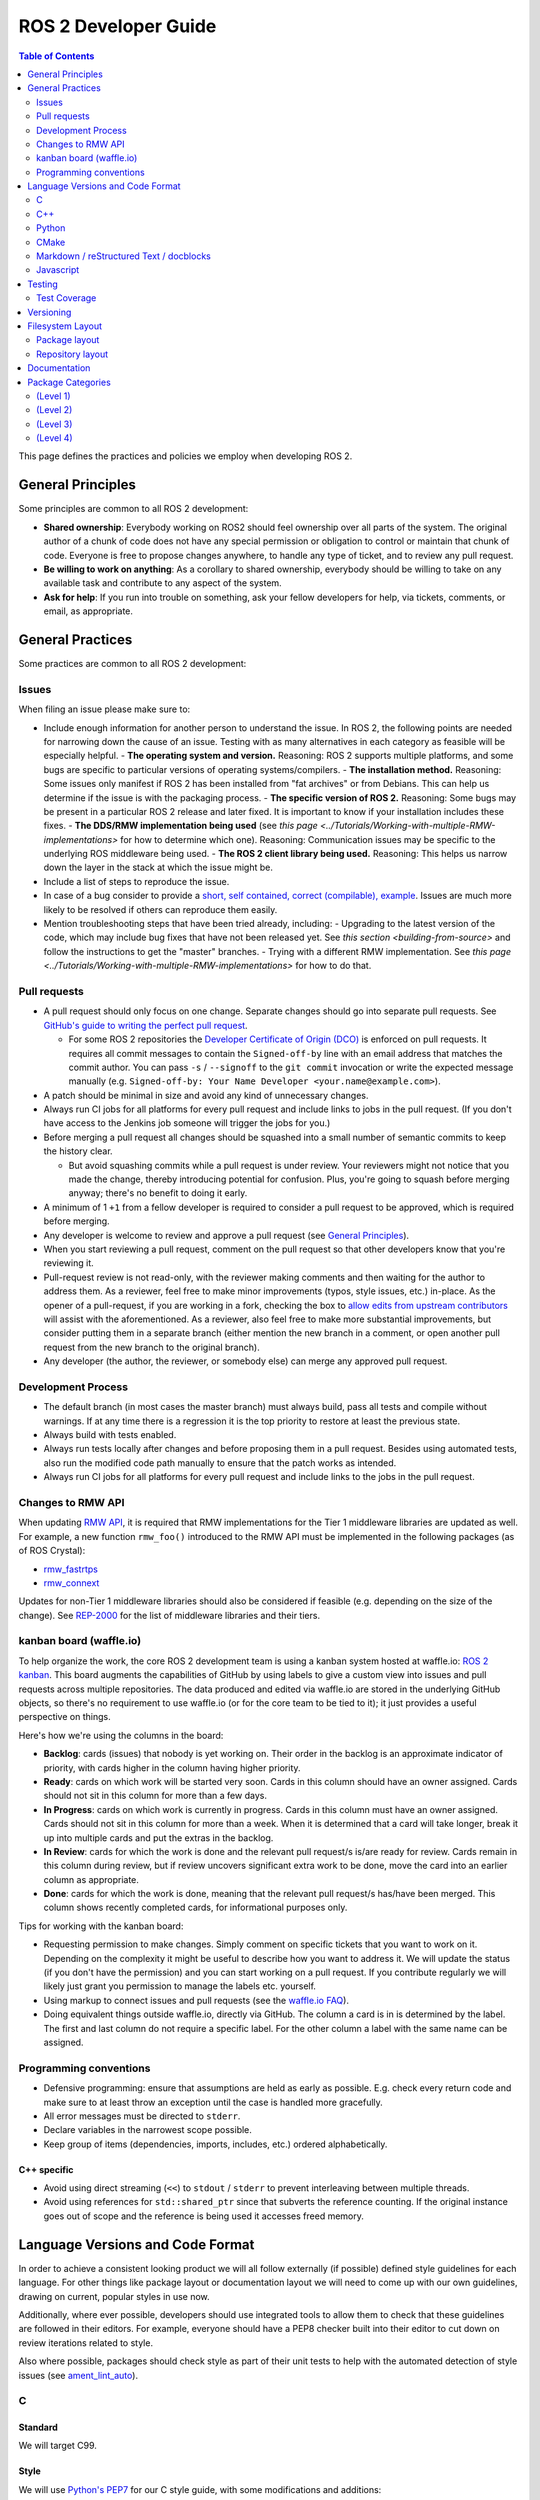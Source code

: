 .. redirect-from::

    Developer-Guide

ROS 2 Developer Guide
=====================

.. contents:: Table of Contents
   :depth: 2
   :local:

This page defines the practices and policies we employ when developing ROS 2.

General Principles
------------------

Some principles are common to all ROS 2 development:


* **Shared ownership**: Everybody working on ROS2 should feel ownership over all parts of the system.
  The original author of a chunk of code does not have any special permission or obligation to control or maintain that chunk of code.
  Everyone is free to propose changes anywhere, to handle any type of ticket, and to review any pull request.
* **Be willing to work on anything**: As a corollary to shared ownership, everybody should be willing to take on any available task and contribute to any aspect of the system.
* **Ask for help**: If you run into trouble on something, ask your fellow developers for help, via tickets, comments, or email, as appropriate.

General Practices
-----------------

Some practices are common to all ROS 2 development:

Issues
^^^^^^

When filing an issue please make sure to:

- Include enough information for another person to understand the issue.
  In ROS 2, the following points are needed for narrowing down the cause of an issue. Testing with as many alternatives in each category as feasible will be especially helpful.
  - **The operating system and version.** Reasoning: ROS 2 supports multiple platforms, and some bugs are specific to particular versions of operating systems/compilers.
  - **The installation method.** Reasoning: Some issues only manifest if ROS 2 has been installed from "fat archives" or from Debians. This can help us determine if the issue is with the packaging process.
  - **The specific version of ROS 2.** Reasoning: Some bugs may be present in a particular ROS 2 release and later fixed. It is important to know if your installation includes these fixes.
  - **The DDS/RMW implementation being used** (see `this page <../Tutorials/Working-with-multiple-RMW-implementations>` for how to determine which one). Reasoning: Communication issues may be specific to the underlying ROS middleware being used.
  - **The ROS 2 client library being used.** Reasoning: This helps us narrow down the layer in the stack at which the issue might be.

- Include a list of steps to reproduce the issue.
- In case of a bug consider to provide a `short, self contained, correct (compilable), example <http://sscce.org/>`__. Issues are much more likely to be resolved if others can reproduce them easily.
- Mention troubleshooting steps that have been tried already, including:
  - Upgrading to the latest version of the code, which may include bug fixes that have not been released yet. See `this section <building-from-source>` and follow the instructions to get the "master" branches.
  - Trying with a different RMW implementation. See `this page <../Tutorials/Working-with-multiple-RMW-implementations>` for how to do that.

Pull requests
^^^^^^^^^^^^^

* A pull request should only focus on one change.
  Separate changes should go into separate pull requests.
  See `GitHub's guide to writing the perfect pull request <https://github.com/blog/1943-how-to-write-the-perfect-pull-request>`__.

  * For some ROS 2 repositories the `Developer Certificate of Origin (DCO) <https://developercertificate.org/>`_ is enforced on pull requests.
    It requires all commit messages to contain the ``Signed-off-by`` line with an email address that matches the commit author.
    You can pass ``-s`` / ``--signoff`` to the ``git commit`` invocation or write the expected message manually (e.g. ``Signed-off-by: Your Name Developer <your.name@example.com>``).

* A patch should be minimal in size and avoid any kind of unnecessary changes.
* Always run CI jobs for all platforms for every pull request and include links to jobs in the pull request.
  (If you don't have access to the Jenkins job someone will trigger the jobs for you.)
* Before merging a pull request all changes should be squashed into a small number of semantic commits to keep the history clear.

  * But avoid squashing commits while a pull request is under review.
    Your reviewers might not notice that you made the change, thereby introducing potential for confusion.
    Plus, you're going to squash before merging anyway; there's no benefit to doing it early.

* A minimum of 1 ``+1`` from a fellow developer is required to consider a pull request to be approved, which is required before merging.
* Any developer is welcome to review and approve a pull request (see `General Principles`_).
* When you start reviewing a pull request, comment on the pull request so that other developers know that you're reviewing it.
* Pull-request review is not read-only, with the reviewer making comments and then waiting for the author to address them.
  As a reviewer, feel free to make minor improvements (typos, style issues, etc.) in-place.
  As the opener of a pull-request, if you are working in a fork, checking the box to `allow edits from upstream contributors <https://github.com/blog/2247-improving-collaboration-with-forks>`__ will assist with the aforementioned.
  As a reviewer, also feel free to make more substantial improvements, but consider putting them in a separate branch (either mention the new branch in a comment, or open another pull request from the new branch to the original branch).
* Any developer (the author, the reviewer, or somebody else) can merge any approved pull request.

Development Process
^^^^^^^^^^^^^^^^^^^

* The default branch (in most cases the master branch) must always build, pass all tests and compile without warnings.
  If at any time there is a regression it is the top priority to restore at least the previous state.
* Always build with tests enabled.
* Always run tests locally after changes and before proposing them in a pull request.
  Besides using automated tests, also run the modified code path manually to ensure that the patch works as intended.
* Always run CI jobs for all platforms for every pull request and include links to the jobs in the pull request.

Changes to RMW API
^^^^^^^^^^^^^^^^^^

When updating `RMW API <https://github.com/ros2/rmw>`__, it is required that RMW implementations for the Tier 1 middleware libraries are updated as well.
For example, a new function ``rmw_foo()`` introduced to the RMW API must be implemented in the following packages (as of ROS Crystal):

* `rmw_fastrtps <https://github.com/ros2/rmw_fastrtps/tree/master/rmw_fastrtps_cpp>`__
* `rmw_connext <https://github.com/ros2/rmw_connext>`__

Updates for non-Tier 1 middleware libraries should also be considered if feasible (e.g. depending on the size of the change).
See `REP-2000 <http://www.ros.org/reps/rep-2000.html#crystal-clemmys-december-2018-december-2019>`__ for the list of middleware libraries and their tiers.

kanban board (waffle.io)
^^^^^^^^^^^^^^^^^^^^^^^^

To help organize the work, the core ROS 2 development team is using a kanban system hosted at waffle.io: `ROS 2 kanban <https://waffle.io/ros2/ros2>`__.
This board augments the capabilities of GitHub by using labels to give a custom view into issues and pull requests across multiple repositories.
The data produced and edited via waffle.io are stored in the underlying GitHub objects, so there's no requirement to use waffle.io (or for the core team to be tied to it); it just provides a useful perspective on things.

Here's how we're using the columns in the board:

* **Backlog**: cards (issues) that nobody is yet working on.
  Their order in the backlog is an approximate indicator of priority, with cards higher in the column having higher priority.
* **Ready**: cards on which work will be started very soon.
  Cards in this column should have an owner assigned.
  Cards should not sit in this column for more than a few days.
* **In Progress**: cards on which work is currently in progress.
  Cards in this column must have an owner assigned.
  Cards should not sit in this column for more than a week.
  When it is determined that a card will take longer, break it up into multiple cards and put the extras in the backlog.
* **In Review**: cards for which the work is done and the relevant pull request/s is/are ready for review.
  Cards remain in this column during review, but if review uncovers significant extra work to be done, move the card into an earlier column as appropriate.
* **Done**: cards for which the work is done, meaning that the relevant pull request/s has/have been merged.
  This column shows recently completed cards, for informational purposes only.

Tips for working with the kanban board:

* Requesting permission to make changes. Simply comment on specific tickets that you want to work on it. Depending on the complexity it might be useful to describe how you want to address it. We will update the status (if you don't have the permission) and you can start working on a pull request. If you contribute regularly we will likely just grant you permission to manage the labels etc. yourself.
* Using markup to connect issues and pull requests (see the `waffle.io FAQ <https://github.com/waffleio/waffle.io/wiki/FAQs#prs-connect-keywords>`__).
* Doing equivalent things outside waffle.io, directly via GitHub. The column a card is in is determined by the label. The first and last column do not require a specific label. For the other column a label with the same name can be assigned.

Programming conventions
^^^^^^^^^^^^^^^^^^^^^^^

* Defensive programming: ensure that assumptions are held as early as possible.
  E.g. check every return code and make sure to at least throw an exception until the case is handled more gracefully.
* All error messages must be directed to ``stderr``.
* Declare variables in the narrowest scope possible.
* Keep group of items (dependencies, imports, includes, etc.) ordered alphabetically.

C++ specific
~~~~~~~~~~~~

* Avoid using direct streaming (``<<``) to ``stdout`` / ``stderr`` to prevent interleaving between multiple threads.
* Avoid using references for ``std::shared_ptr`` since that subverts the reference counting. If the original instance goes out of scope and the reference is being used it accesses freed memory.


Language Versions and Code Format
---------------------------------

In order to achieve a consistent looking product we will all follow externally (if possible) defined style guidelines for each language.
For other things like package layout or documentation layout we will need to come up with our own guidelines, drawing on current, popular styles in use now.

Additionally, where ever possible, developers should use integrated tools to allow them to check that these guidelines are followed in their editors.
For example, everyone should have a PEP8 checker built into their editor to cut down on review iterations related to style.

Also where possible, packages should check style as part of their unit tests to help with the automated detection of style issues (see `ament_lint_auto <https://github.com/ament/ament_lint/blob/master/ament_lint_auto/doc/index.rst>`__).

C
^

Standard
~~~~~~~~


We will target C99.

Style
~~~~~


We will use `Python's PEP7 <http://legacy.python.org/dev/peps/pep-0007/>`__ for our C style guide, with some modifications and additions:

* We will target C99, as we do not need to support C89 (as PEP7 recommends)

  * rationale: among other things it allows us to use both ``//`` and ``/* */`` style comments
  * rationale: C99 is pretty much ubiquitous now

* C++ style ``//`` comments are allowed
* Always place literals on the left hand side of comparison operators, e.g. ``0 == ret`` instead of ``ret == 0``

  * rationale: ``ret == 0`` too easily turns into ``ret = 0`` by accident

All of the following modifications only apply if we are not writing Python modules:

* Do not use ``Py_`` as a prefix for everything

  * instead use a CamelCase version of the package name or other appropriate prefix

* The stuff about documentation strings doesn't apply

We can use the `pep7 <https://github.com/mike-perdide/pep7>`__ python module for style checking. The editor integration seems slim, we may need to look into automated checking for C in more detail.

C++
^^^


Standard
~~~~~~~~


We will target C++14, using new built-in C++14 features over Boost equivalents where ever possible.

Style
~~~~~


We will use the `Google C++ Style Guide <https://google.github.io/styleguide/cppguide.html>`__, with some modifications:

Line Length
"""""""""""


* Our maximum line length is 100 characters.

Variable Naming
"""""""""""""""

* For global variables use lowercase with underscores prefixed with ``g_``

  * rationale: keep variable naming case consistent across the project
  * rationale: easy to tell the scope of a variable at a glance
  * consistency across languages

Function and Method Naming
""""""""""""""""""""""""""


* Google style guide says ``CamelCase``, but the C++ std library's style of ``snake_case`` is also allowed

  * rationale: ROS 2 core packages currently use ``snake_case``

    * reason: either an historical oversight or a personal preference that didn't get checked by the linter
    * reason for not changing: retroactively changing would be too disruptive
  * other considerations:

    * ``cpplint.py`` does not check this case (hard to enforce other than with review)
    * ``snake_case`` can result in more consistency across languages
  * specific guidance:

    * for existing projects, prefer the existing style
    * for new projects, either is acceptable, but a preference for matching related existing projects is advised
    * final decision is always developer discretion

      * special cases like function pointers, callable types, etc. may require bending the rules
    * Note that classes should still use ``CamelCase`` by default

Access Control
""""""""""""""


* Drop requirement for all class members to be private and therefore require accessors

  * rationale: this is overly constraining for user API design
  * we should prefer private members, only making them public when they are needed
  * we should consider using accessors before choosing to allow direct member access
  * we should have a good reason for allowing direct member access, other than because it is convenient for us

Exceptions
""""""""""


* Exceptions are allowed

  * rationale: this is a new code base, so the legacy argument doesn't apply to us
  * rationale: for user facing API's it is more idiomatic C++ to have exceptions
  * Exceptions in destructors should be explicitly avoided

* We should consider avoiding Exceptions if we intend to wrap the resulting API in C

  * rationale: it will make it easier to wrap in C
  * rationale: most of our dependencies in code we intend to wrap in C do not use exceptions anyways

Function-like Objects
"""""""""""""""""""""


* No restrictions on Lambda's or ``std::function`` or ``std::bind``

Boost
"""""


* Boost should be avoided until absolutely required

Comments and Doc Comments
"""""""""""""""""""""""""


* Use ``///`` and ``/** */`` comments for *documentation* purposes and ``//`` style comments for notes and general comments

  * Class and Function comments should use ``///`` and ``/** */`` style comments
  * rationale: these are recommended for Doxygen and Sphinx in C/C++
  * rationale: mixing ``/* */`` and ``//`` is convenient for block commenting out code which contains comments
  * Descriptions of how the code works or notes within classes and functions should use ``//`` style comments

Pointer Syntax Alignment
""""""""""""""""""""""""


* Use ``char * c;`` instead of ``char* c;`` or ``char *c;`` because of this scenario ``char* c, *d, *e;``

Class Privacy Keywords
""""""""""""""""""""""


* Do not put 1 space before ``public:``, ``private:``, or ``protected:``, it is more consistent for all indentions to be a multiple of 2

  * rationale: most editors don't like indentions which are not a multiple of the (soft) tab size
  * Use zero spaces before ``public:``, ``private:``, or ``protected:``, or 2 spaces
  * If you use 2 spaces before, indent other class statements by 2 additional spaces
  * Prefer zero spaces, i.e. ``public:``, ``private:``, or ``protected:`` in the same column as the class

Nested Templates
""""""""""""""""


* Never add whitespace to nested templates

  * Prefer ``set<list<string>>`` (C++11 feature) to ``set<list<string> >`` or ``set< list<string> >``

Always Use Braces
"""""""""""""""""


* Always use braces following ``if``, ``else``, ``do``, ``while``, and ``for``, even when the body is a single line.

  * rationale: less opportunity for visual ambiguity and for complications due to use of macros in the body

Open Versus Cuddled Braces
""""""""""""""""""""""""""


* Use open braces for ``function``, ``class``, and ``struct`` definitions, but cuddle braces on ``if``, ``else``, ``while``, ``for``, etc...

  * Exception: when an ``if`` (or ``while``, etc.) condition is long enough to require line-wrapping, then use an open brace (i.e., don't cuddle).

* When a function call cannot fit on one line, wrap at the open parenthesis (not in between arguments) and start them on the next line with a 2-space indent.  Continue with the 2-space indent on subsequent lines for more arguments.  (Note that the `Google style guide <https://google.github.io/styleguide/cppguide.html#Function_Calls>`__ is internally contradictory on this point.)

  * Same goes for ``if`` (and ``while``, etc.) conditions that are too long to fit on one line.

Examples
""""""""

This is OK:

.. code-block:: c++

   int main(int argc, char **argv)
   {
     if (condition) {
       return 0;
     } else {
       return 1;
     }
   }

   if (this && that || both) {
     ...
   }

   // Long condition; open brace
   if (
     this && that || both && this && that || both && this && that || both && this && that)
   {
     ...
   }

   // Short function call
   call_func(foo, bar);

   // Long function call; wrap at the open parenthesis
   call_func(
     foo, bar, foo, bar, foo, bar, foo, bar, foo, bar, foo, bar, foo, bar, foo, bar, foo, bar,
     foo, bar, foo, bar, foo, bar, foo, bar, foo, bar, foo, bar, foo, bar, foo, bar, foo, bar);

   // Very long function argument; separate it for readability
   call_func(
     bang,
     fooooooooooooooooooooooooooooooooooooooooooooooooooooooooooooo,
     bar, bat);

This is **not** OK:

.. code-block:: c++

   int main(int argc, char **argv) {
     return 0;
   }

   if (this &&
       that ||
       both) {
     ...
   }


Use open braces rather than excessive indention, e.g. for distinguishing constructor code from constructor initializer lists

This is OK:

.. code-block:: c++

   ReturnType LongClassName::ReallyReallyReallyLongFunctionName(
     Type par_name1,  // 2 space indent
     Type par_name2,
     Type par_name3)
   {
     DoSomething();  // 2 space indent
     ...
   }

   MyClass::MyClass(int var)
   : some_var_(var),
     some_other_var_(var + 1)
   {
     ...
     DoSomething();
     ...
   }

This is **not** OK, even weird (the google way?):

.. code-block:: c++

   ReturnType LongClassName::ReallyReallyReallyLongFunctionName(
       Type par_name1,  // 4 space indent
       Type par_name2,
       Type par_name3) {
     DoSomething();  // 2 space indent
     ...
   }

   MyClass::MyClass(int var)
       : some_var_(var),             // 4 space indent
         some_other_var_(var + 1) {  // lined up
     ...
     DoSomething();
     ...
   }

Linters
"""""""

Most of these styles and restrictions can be checked with a combination of Google's `cpplint.py <http://google-styleguide.googlecode.com/svn/trunk/cpplint/>`__ and `uncrustify <https://github.com/uncrustify/uncrustify>`__, though we may need to modify them slightly for our above changes.

We provide command line tools with custom configurations:

* `ament_cpplint <https://github.com/ament/ament_lint/blob/master/ament_cpplint/doc/index.rst>`__
* `ament_uncrustify <https://github.com/ament/ament_lint/blob/master/ament_uncrustify/doc/index.rst>`__: `configuration <https://github.com/ament/ament_lint/blob/master/ament_uncrustify/ament_uncrustify/configuration/ament_code_style.cfg>`__

We also run other tools to detect and eliminate as many warnings as possible.
Here's a non-exhaustive list of additional things we try to do on all of our packages:

* use compiler flags like ``-Wall -Wextra -Wpedantic``
* run static code analysis like ``cppcheck``, which we have integrated in `ament_cppcheck <https://github.com/ament/ament_lint/blob/master/ament_cppcheck/doc/index.rst>`__.

Python
^^^^^^

Version
~~~~~~~

We will target Python 3 for our development.

Style
~~~~~

We will use the `PEP8 guidelines <http://legacy.python.org/dev/peps/pep-0008/>`_ for code format.

We chose the following more precise rule where PEP 8 leaves some freedom:

* `We allow up to 100 character per line (fifth paragraph) <http://legacy.python.org/dev/peps/pep-0008/#maximum-line-length>`_.
* `We pick single quotes over double quotes as long as no escaping is necessary <http://legacy.python.org/dev/peps/pep-0008/#string-quotes>`_.

Tools like the ``(ament_)pep8`` Python package should be used in unit-test and/or editor integration for checking Python code style.

The pep8 configuration used in the linter is `here <https://github.com/ament/ament_lint/blob/master/ament_pep8/ament_pep8/configuration/ament_pep8.ini>`__.

Integration with editors:

* atom: https://atom.io/packages/linter-pep8
* emacs: http://kwbeam.com/emacs-for-python-i.html
* Sublime Text: https://sublime.wbond.net/packages/SublimeLinter-flake8
* vim: https://github.com/nvie/vim-flake8

CMake
^^^^^

Version
~~~~~~~

We will target CMake 3.5.

Style
~~~~~

Since there is not an existing CMake style guide we will define our own:

* Use lowercase keywords (functions and macros).
* Use empty ``else()`` and ``end...()`` commands.
* No whitespace before ``(``\ 's.
* Use two spaces of indention, do not use tabs.
* Do not use aligned indentation for parameters of multi-line macro invocations. Use two spaces only.
* Prefer functions with ``set(PARENT_SCOPE)`` to macros.
* When using macros prefix local variables with ``_`` or a reasonable prefix.

Markdown / reStructured Text / docblocks
^^^^^^^^^^^^^^^^^^^^^^^^^^^^^^^^^^^^^^^^

Style
~~~~~

The following rules to format text is intended to increase readability as well as versioning.

* *[.md, .rst only]* Each section title should be preceded by one empty line and succeeded by one empty line.

  * Rationale: It expedites to get an overview about the structure when screening the document.

* *[.rst only]* In reStructured Text the headings should follow the hierarchy described in the `Sphinx style guide <https://documentation-style-guide-sphinx.readthedocs.io/en/latest/style-guide.html#headings>`__:

  * ``#`` with overline (only once, used for the document title)
  * ``*`` with overline
  * ``=``
  * ``-``
  * ``^``
  * ``"``
  * Rationale: A consistent hierarchy expedites getting an idea about the nesting level when screening the document.

* *[any]* Each sentence must start on a new line.

  * Rationale: For longer paragraphs a single change in the beginning makes the diff unreadable since it carries forward through the whole paragraph.

* *[any]* Each sentence can optionally be wrapped to keep each line short.
* *[any]* The lines should not have any trailing white spaces.
* *[.md, .rst only]* A code block must be preceded and succeeded by an empty line.

  * Rationale: Whitespace is significant only directly before and directly after fenced code blocks.
    Following these instructions will ensure that highlighting works properly and consistently.

* *[.md, .rst only]* A code block should specify a syntax (e.g. ``bash``).

Javascript
^^^^^^^^^^

*(Speculative, not yet used)*

Version
~~~~~~~

We will target Javascript 1.5, which seems to provide the best balance of support in browsers and languages (node.js) and new features.

Style
~~~~~

We will use the `airbnb Javascript Style guide <https://github.com/airbnb/javascript>`__.

The repository referred to above comes with a ``jshintrc`` file which allows the style to be enforced using ``jshint``.

Editor integration for ``jshint`` include ``vim``, ``emacs``, ``Sublime Text``, and others can be found `here <http://www.jshint.com/install/>`__.

Testing
-------

All packages should have some level of tests.
Tests can be broken down into three main categories: System tests, Integration tests, and Unit tests.

Unit tests should always be in the package which is being tested and should make use of tools like ``Mock`` to try and test narrow parts of the code base in constructed scenarios.
Unit tests should not bring in test dependencies that are not testing tools, e.g. gtest, nosetest, pytest, mock, etc...

Integration tests can test interactions between parts of the code or between parts of the code and the system.
They often test software interfaces in ways that we expect the user to use them.
Like Unit tests, Integration tests should be in the package which is being tested and should not bring in non-tool test dependencies unless absolutely necessary, i.e. all non-tool dependencies should only be allowed under extreme scrutiny so they should be avoided if possible.

System tests are designed to test end-to-end situations between packages and should be in their own packages to avoid bloating or coupling packages and to avoid circular dependencies.

In general minimizing external or cross package test dependencies should be avoided to prevent circular dependencies and tightly coupled test packages.

All packages should have some unit tests and possibly integration tests, but the degree to which they should have them is based on the package's category (described later).

Test Coverage
^^^^^^^^^^^^^

Some packages should have a mechanism setup to capture test coverage information (if applicable to the language).
Coverage tools exist for some of the languages described here including C, C++, and Python, but possibly others.
When possible coverage should be measured in terms of branch coverage, as opposed to statement or function coverage.

Versioning
----------

*(Planned; not yet used)*

We will use the `Semantic Versioning guidelines <http://semver.org/>`__ for versioning.

Anything below version ``1.0.0`` is free to make changes at will and for most of our near-term development this will be the case.
In general though for versions less than ``1.0.0`` we should increment the ``minor`` (as ``major.minor.patch``) when we break existing API and increment ``patch`` for anything else.

Another part of adhering to the Semantic Versioning guidelines is that every package must declare a public API.
The declaration for most C and C++ packages is simple, it is any header that it installs, but it is acceptable to define a set of symbols which are considered private.
When ever possible having private symbols in public headers should be avoided.
For other languages like Python, a public API must be explicitly defined, so that it is clear what symbols can be relied on with respect to the versioning guidelines.
The public API can also be extended to build artifacts like configuration variables, CMake config files, etc. as well as executables and command line options and output.
Any elements of the public API should be clearly stated in the package's documentation.
If something you are using is not explicitly listed as part of the public API in the package's documentation, then you cannot depend on it not changing between minor or patch versions.

With respect to library versioning, we will version all libraries within a package together.
This means that libraries inherit their version from the package.
This keeps library and package versions from diverging and shares reasoning with the policy of releasing packages which share a repository together.
If you need libraries to have different versions then consider splitting them into different packages.

Filesystem Layout
-----------------

The filesystem layout of packages and repositories should follow the same conventions in order to provide a consistent experience for users browsing our source code.

Package layout
^^^^^^^^^^^^^^


* ``src``: contains all C and C++ code

  * Also contains C/C++ headers which are not installed

* ``include``: contains all C and C++ headers which are installed

  * ``<package name>``: for all C and C++ installed headers they should be folder namespaced by the package name

* ``<package_name>``: contains all Python code
* ``test``: contains all automated tests and test data
* ``doc``: contains all the documentation
* ``package.xml``: as defined by `REP-0140 <http://www.ros.org/reps/rep-0140.html>`_ (may be updated for prototyping)
* ``CMakeLists.txt``: only ROS packages which use CMake
* ``setup.py``: only ROS packages which use Python code only
* ``README``: README which can be rendered on Github as a landing page for the project

  * This can be as short or detailed as is convenient, but it should at least link to project documentation
  * Consider putting a CI or code coverage tag in this readme
  * It can also be ``.rst`` or anything else that Github supports

* ``LICENSE``: A copy of the license or licenses for this package
* ``CHANGELOG.rst``: `REP-0132 <http://www.ros.org/reps/rep-0132.html>`_ compliant changelog

Repository layout
^^^^^^^^^^^^^^^^^

Each package should be in a subfolder which has the same name as the package.
If a repository contains only a single package it can optionally be in the root of the repository.

The root of the repository should have a ``CONTRIBUTING`` file describing the contribution guidelines.
This might include license implication when using e.g. the Apache 2 License.

Documentation
-------------

*(API docs are not yet being automatically generated)*

All packages should have these documentation elements:

* Description and purpose
* Definition and description of the public API
* Examples
* How to build and install (should reference external tools/workflows)
* How to build and run tests
* How to build documentation
* How to develop (useful for describing things like ``python setup.py develop``)

Each package should describe itself and its purpose or how it is used in the larger scope.
The description should be written, as much as possible, assuming that the reader has stumbled onto it without previous knowledge of ROS or other related projects.

Each package should define and describe its public API so that there is a reasonable expectation for users what is covered by the semantic versioning policy.
Even in C and C++, where the public API can be enforced by API and ABI checking, it is a good opportunity to describe the layout of the code and the function of each part of the code.

It should be easy to take any package and from that package's documentation understand how to build, run, build and run tests, and build the documentation.
Obviously we should avoid repeating ourselves for common workflows, like build a package in a workspace, but the basic workflows should be either described or referenced.

Finally, it should include any documentation for developers.
This might include workflows for testing the code using something like ``python setup.py develop``, or it might mean describing how to make use of extension points provided by you package.

Examples:

* capabilities: http://docs.ros.org/hydro/api/capabilities/html/

  * This one gives an example of docs which describe the public API

* catkin_tools: https://catkin-tools.readthedocs.org/en/latest/development/extending_the_catkin_command.html

  * This is an example of describing an extension point for a package


Package Categories
------------------

*(Planned; not yet used)*

The policies will apply differently to packages depending on their categorization.
The categories are meant to give some expectation as to the quality of a package and allows us to be more strict or compliant with some packages and less so with others.

(Level 1)
^^^^^^^^^

This category should be used for packages which are required for a reasonable ROS system in a production environment.
That is to say that after you remove development tools, build tools, and introspection tools, these packages are still left over as requirements for a basic ROS system to run.
However, just because you can conceive a system which does not need a particular package does not mean that it shouldn't be called 'Level 1', in fact the opposite is true.
If we can imagine that any reasonable production scenario where a package would be used in some essential function, then that package should be considered for this category.
However, packages which we consider essential to getting a robot up and running quickly, but is a generic solution to the problem should probably not start out as 'Level 1'.

For Example, the packages which provide in-process communication, interprocess communication, generated message runtime code, and component lifecycle should probably all be considered 'Level 1'.
However, a package which provides pose estimation (like ``robot_pose_ekf``\ ) is a generic solution something that most people need, but is often replaced with a domain specific solution in production, and therefore it should probably not start out as 'Level 1'.
However, it may upgrade to it at a later date, if it proves to be a solution that people want to use in their products.

Tools, like ``rostopic``\ , generally do not fall into this category, but are not categorically excluded.
For example, it may be the case the tool which launches and verifies a ROS graph (something like ``roslaunch``\ ) may need to be considered 'Level 1' for use in production systems.

Package Requirements
~~~~~~~~~~~~~~~~~~~~

Requirements to be considered a 'Level 1' package:


* Have a strictly declared public API
* Have API documentation coverage for public symbols
* Have 100 percent branch code coverage from unit and integration tests
* Have system tests which cover any scenarios covered in documentation
* Have system tests for any corner cases encountered during testing
* Must be >= version 1.0.0

Change Control Process
~~~~~~~~~~~~~~~~~~~~~~

The change control process requires all changes, regardless of trivialness, must go through a pull request.
This is to ensure a complete memoranda of changes to the code base.
In order for a pull request to get merged:


* Changes must be reviewed by two reviewers
* Commits must be concise and descriptive
* All automated tests must be run in CI on all applicable platforms (Windows, versions of Linux, OS X, ARM)
* Code coverage must stay at 100 percent
* Any changes which require updates to documentation must be made before merging

(Level 2)
^^^^^^^^^

These are packages which need to be solidly developed and might be used in production environments, but are not strictly required, or are commonly replaced by custom solutions.
This can also include packages which are not yet up to 'Level 1' but intend to be in the future.

(Level 3)
^^^^^^^^^

These are packages which are useful for development purposes or introspection, but are not recommended for use in embedded products or mission critical scenarios.
These packages are more lax on documentation, testing, and scope of public API's in order to make development time lower or foster addition of new features.

(Level 4)
^^^^^^^^^

These are demos, tutorials, or experiments.
They don't have strict requirements, but are not excluded from having good documentation or tests.
For example, this might be a tutorial package which is not intended for reuse but has excellent documentation because it serves primarily as an example to others.
